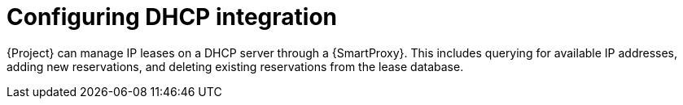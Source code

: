 [id="configuring-dhcp-integration"]
= Configuring DHCP integration

{Project} can manage IP leases on a DHCP server through a {SmartProxy}.
This includes querying for available IP addresses, adding new reservations, and deleting existing reservations from the lease database.

